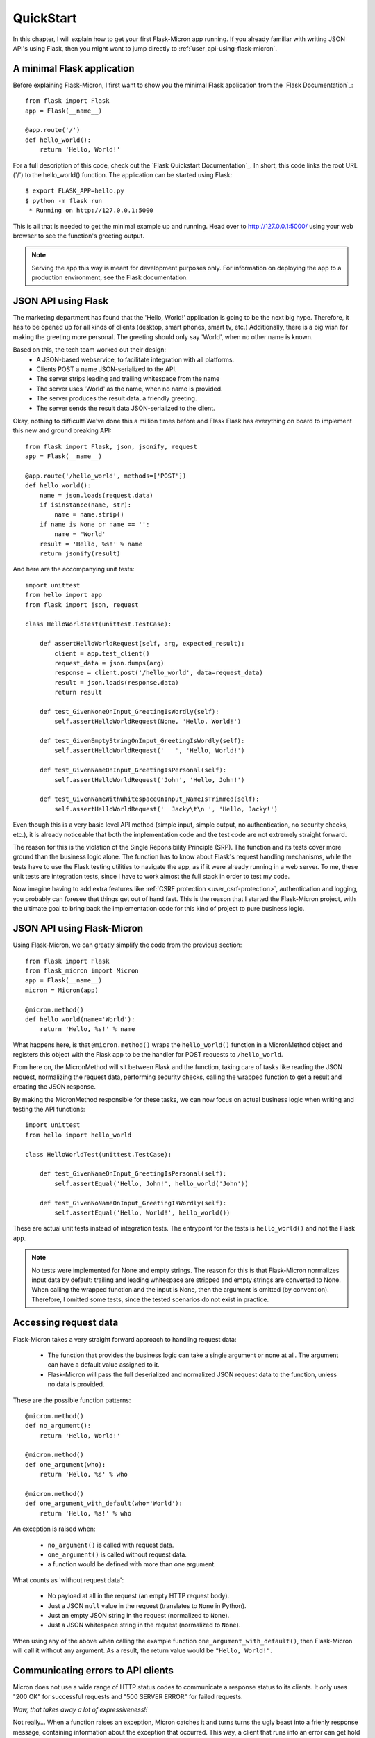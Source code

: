 .. _user_quickstart:

QuickStart
==========

In this chapter, I will explain how to get your first Flask-Micron app 
running. If you already familiar with writing JSON API's using Flask,
then you might want to jump directly to :ref:`user_api-using-flask-micron`.

.. _user_minimal-flask-app:

A minimal Flask application
---------------------------

Before explaining Flask-Micron, I first want to show you the minimal Flask
application from the `Flask Documentation`_::

    from flask import Flask
    app = Flask(__name__)

    @app.route('/')
    def hello_world():
        return 'Hello, World!'

For a full description of this code, check out the `Flask Quickstart
Documentation`_.  In short, this code links the root URL ('/') to the
hello_world() function. The application can be started using Flask::

    $ export FLASK_APP=hello.py
    $ python -m flask run
     * Running on http://127.0.0.1:5000

This is all that is needed to get the minimal example up and running.
Head over to `http://127.0.0.1:5000/ <http://127.0.0.1:5000/>`_ using your
web browser to see the function's greeting output.

.. note::

  Serving the app this way is meant for development purposes only.
  For information on deploying the app to a production environment, see
  the Flask documentation.

.. _user_api-using-flask:

JSON API using Flask
--------------------

The marketing department has found that the 'Hello, World!' application is
going to be the next big hype. Therefore, it has to be opened up for all
kinds of clients (desktop, smart phones, smart tv, etc.) Additionally, there
is a big wish for making the greeting more personal. The greeting should only
say 'World', when no other name is known.

Based on this, the tech team worked out their design:
  - A JSON-based webservice, to facilitate integration with all platforms.
  - Clients POST a name JSON-serialized to the API.
  - The server strips leading and trailing whitespace from the name 
  - The server uses 'World' as the name, when no name is provided.
  - The server produces the result data, a friendly greeting.
  - The server sends the result data JSON-serialized to the client.

Okay, nothing to difficult! We've done this a million times before and Flask
Flask has everything on board to implement this new and ground breaking API::

    from flask import Flask, json, jsonify, request
    app = Flask(__name__)

    @app.route('/hello_world', methods=['POST'])
    def hello_world():
        name = json.loads(request.data)
        if isinstance(name, str):
            name = name.strip()
        if name is None or name == '':
            name = 'World'
        result = 'Hello, %s!' % name
        return jsonify(result)

And here are the accompanying unit tests::

    import unittest
    from hello import app
    from flask import json, request

    class HelloWorldTest(unittest.TestCase):

        def assertHelloWorldRequest(self, arg, expected_result):
            client = app.test_client()
            request_data = json.dumps(arg)
            response = client.post('/hello_world', data=request_data)
            result = json.loads(response.data)
            return result

        def test_GivenNoneOnInput_GreetingIsWordly(self):
            self.assertHelloWorldRequest(None, 'Hello, World!')

        def test_GivenEmptyStringOnInput_GreetingIsWordly(self):
            self.assertHelloWorldRequest('   ', 'Hello, World!')

        def test_GivenNameOnInput_GreetingIsPersonal(self):
            self.assertHelloWorldRequest('John', 'Hello, John!')

        def test_GivenNameWithWhitespaceOnInput_NameIsTrimmed(self):
            self.assertHelloWorldRequest('  Jacky\t\n ', 'Hello, Jacky!')

Even though this is a very basic level API method (simple input, simple
output, no authentication, no security checks, etc.), it is already noticeable
that both the implementation code and the test code are not extremely
straight forward.

The reason for this is the violation of the Single Reponsibility Principle
(SRP). The function and its tests cover more ground than the business logic
alone. The function has to know about Flask's request handling mechanisms,
while the tests have to use the Flask testing utilities to navigate the app,
as if it were already running in a web server.
To me, these unit tests are integration tests, since I have to work almost
the full stack in order to test my code.

Now imagine having to add extra features like :ref:`CSRF protection
<user_csrf-protection>`, authentication and logging, you probably can foresee
that things get out of hand fast. This is the reason that I started the
Flask-Micron project, with the ultimate goal to bring back the
implementation code for this kind of project to pure business logic. 

.. _user_api-using-flask-micron:

JSON API using Flask-Micron
---------------------------

Using Flask-Micron, we can greatly simplify the code from the previous section::

    from flask import Flask
    from flask_micron import Micron
    app = Flask(__name__)
    micron = Micron(app)

    @micron.method()
    def hello_world(name='World'):
        return 'Hello, %s!' % name

What happens here, is that ``@micron.method()`` wraps the ``hello_world()``
function in a MicronMethod object and registers this object with the Flask
app to be the handler for POST requests to ``/hello_world``.

From here on, the MicronMethod will sit between Flask and the function,
taking care of tasks like reading the JSON request, normalizing the request
data, performing security checks, calling the wrapped function to get a result
and creating the JSON response.

By making the MicronMethod responsible for these tasks, we can now focus on
actual business logic when writing and testing the API functions::

    import unittest
    from hello import hello_world

    class HelloWorldTest(unittest.TestCase):

        def test_GivenNameOnInput_GreetingIsPersonal(self):
            self.assertEqual('Hello, John!', hello_world('John'))

        def test_GivenNoNameOnInput_GreetingIsWordly(self):
            self.assertEqual('Hello, World!', hello_world())

These are actual unit tests instead of integration tests. The entrypoint for
the tests is ``hello_world()`` and not the Flask ``app``.

.. note::
  No tests were implemented for None and empty strings. The reason for this
  is that Flask-Micron normalizes input data by default: trailing and leading
  whitespace are stripped and empty strings are converted to None. When
  calling the wrapped function and the input is None, then the argument is
  omitted (by convention). Therefore, I omitted some tests, since the tested
  scenarios do not exist in practice.

.. _user_accessing-request-data:

Accessing request data
----------------------

Flask-Micron takes a very straight forward approach to handling request
data:

  - The function that provides the business logic can take a single argument
    or none at all. The argument can have a default value assigned to it.
  - Flask-Micron will pass the full deserialized and normalized JSON request
    data to the function, unless no data is provided.

These are the possible function patterns::

    @micron.method()
    def no_argument():
        return 'Hello, World!'

    @micron.method()
    def one_argument(who):
        return 'Hello, %s' % who

    @micron.method()
    def one_argument_with_default(who='World'):
        return 'Hello, %s!' % who

An exception is raised when:

  - ``no_argument()`` is called with request data.
  - ``one_argument()`` is called without request data.
  - a function would be defined with more than one argument.

What counts as 'without request data':

  - No payload at all in the request (an empty HTTP request body).
  - Just a JSON ``null`` value in the request (translates to ``None`` in Python).
  - Just an empty JSON string in the request (normalized to ``None``).
  - Just a JSON whitespace string in the request (normalized to ``None``).

When using any of the above when calling the example function
``one_argument_with_default()``, then Flask-Micron will call it without
any argument. As a result, the return value would be ``"Hello, World!"``.

.. _user_communicating-errors:

Communicating errors to API clients
-----------------------------------

Micron does not use a wide range of HTTP status codes to communicate
a response status to its clients. It only uses "200 OK" for successful
requests and "500 SERVER ERROR" for failed requests.

*Wow, that takes away a lot of expressiveness!!*

Not really... When a function raises an exception, Micron catches it and turns
turns the ugly beast into a frienly response message, containing information
about the exception that occurred. This way, a client that runs into an error
can get hold of a lot more information than what can normally be communicated
through an HTTP status code alone. If you have any experience with SOAP web
services, then you might understand what inspired me.

When you want to communicate an error, then the recommended way is to derive a
specific exception class from either ``MicronClientError`` or
``MicronServerError``. Provide at least a docstring that describes the error.
Simply raise your exception and Flask-Micron will take care of the rest for
you::

  from flask_micron import MicronClientError


  class FlaskIsHalfEmpty(MicronClientError):
      """Permission denied to pessimists, please consider the
      Flask half full before continuing.
      """

  @micron.method()
  def get_flask():
      if g.user.is_pessimistic:
          raise FlaskIsHalfEmpty()
      return "Here's your half full flask, sir!"

But what if you feel the need to provide more information about the error that
occurred? We can do that! Simply pass these details to the raised exception.
You can use any data structure that can be serialized into JSON here. The
information will be included in the response::

    raise FlaskIsHalfEmpty({
        "reason": "user is a pessimist",
        "source": "the mother told us"
    })

When the flask application has debugging enabled, then the response message
will also contain a backtrace of the error that occurred::

    app = Flask(__name__)
    app.debug = True

Here's an example response message that you would see with debugging enabled::

    {
      "caused_by": "client",
      "code": "FlaskIsHalfEmpty",
      "description": "Permission denied to pessimists, please consider " + \
                     "the Flask half full before continuing.",
      "details": {
        "reason": "user is a pessimist",
        "source": "the mother told us"
      },
      "trace": [
        "File \"...\", line ..., in ...",
        "File \"...\", line ..., in ...",
        "File \"...\", line ..., in ...",
        ...
      ]
    }

As you can see, ``caused_by``, ``code`` and ``description`` are directly
derived from the exception class that was used.

*"Okay, I agree, this is kinda useful. But what about standard exceptions?"*

Those are handled too! When you raise a non-MicronError exception or when you
don't catch an exception that is raised from a client library, then
Flask-Micron will catch it and turn it into an error response. The error code
``UnhandledException`` will be used::

    raise ValueError("I don't like it")

will result in::

    {
      "caused_by": "server",
      "code": "UnhandledException",
      "description": "During execution of a Micron method, an " + \
                     "exception was raised that was not handled " + \
                     "by the service.",
      "details": {
        "error_message": "I don't like it",
        "error_type": "ValueError"
      },
      "trace": [...]
    }

.. _user_configure-behavior:

Configuring Flask-Micron behavior
---------------------------------

As explained earlier, Flask-Micron automatically performs normalization on
string values in the input data. It can for example prevent needless
authentication failures when a user accidentally types a trailing space after
the username or password::

    {
        "credentials": {
            "username": "   johndoe   ",
            "password": "Udon'tKn0wm3! "
        },
        "token": "     "
    }

is normalized to::

    {
        "credentials": {
            "username": "johndoe",
            "password": "Udon'tKn0wm3!"
        },
        "token": None
    }

Sometimes you might require different behavior. No worries! All request
processing features in Flask-Micron are written as plugins and these
support :ref:`configuration <user_plugins_configurable>`. The plugin
that takes care of normalization provides the following configuration
options:

normalize = True (default) or False
  Whether or not to apply normalization at all.

strip_strings = True (default) or False
  Whether or not leading and trailing whitespace must be stripped from
  string fields in the input data.

make_empty_strings_none = True (default) or False
  Whether or not string fields that contain an empty string must be
  normalized to None.

Flask-Micron provides a configuration mechanism to tweak plugin behavior at
the level of the ``Micron`` object and/or the level of the ``@micron.method()``.
Configuration at the ``@micron.method()`` level overrides configuration at the
``Micron`` level::

    from flask import Flask
    from flask_micron import Micron
    app = Flask(__name__)
    micron = Micron(app, normalize=False, strip_strings=False)

    @micron.method('/', normalize=True)
    def hello_world(name='World'):
        return 'Hello, %s!' % name

    @micron.method()
    def good_bye_world(name='World'):
        return 'Good bye, %s!' % name

Based on this configuration:

- Function ``hello_world()`` will get normalized input. Trailing and
  leading whitespace will not be stripped, but empty strings will be
  normalized to None.
- Function ``good_bye_world()`` will get no normalized input at all, since
  it inherits the disabled normalization from the ``Micron`` object.

For information on the possible configuration options, take a look at the
documentation for the plugins that you use.

.. _user_csrf-protection:

Cross-Site Request Forgery (CSRF) protection
--------------------------------------------

Cross-Site Request Forgery (CSRF) is a type of attack where a user is
logged into site A, then visits site B which tells the browser
"Do this bad thing on site A". Without CSRF protection, site A actually
performs the "bad thing".

For more in depth info on CSRF, take a look at:
https://www.owasp.org/index.php/Cross-Site_Request_Forgery_(CSRF)

Because it is *very, very important* to protect your API's against this kind
of attack, Flask-Micron comes bundled with a CSRF protection plugin. This
plugin is enabled by default. This is something to beware of when trying to
talk to the web service from a client. You will have to play by the rules:

  1. All responses (also error responses) generated by Flask-Micron include
     a CSRF token in the HTTP header ``X-Micron-CSRF-Token``.

  2. Clients must take this token from the response header and include it
     in the HTTP header ``X-Micron-CSRF-Token`` on their next request.
     When no token is sent to Flask-Micron or an invalid token is sent,
     the request will be denied with an error.

I can hear you think: "But how do I get a token for my first request then?"
For that purpose, Flask-Micron automatically sets up a ``/ping`` method,
which does not check for a valid CSRF token. So the simple handshake from
above can be bootstrapped by issuing a ``/ping`` request from the client,
to get hold of a first token.

If you want to implement your own bootstrapping function, or if you want to
disable the CSRF protection module (which I advise strongly against), you
can make use of the ``csrf`` plugin configuration option::

    app = Flask(__name__)
    micron = Micron(app, csrf=False)

    @micron.method()
    def hello_world():
        return 'Hello, World!'

In this example, the ``hello_world()`` function is not CSRF-protected, because
the CSRF protection module has been fully disabled in the ``Micron``
constructor. Be careful when using this method. Other functions in this API
will also be unprotected!

To disable CSRF protection for a single function, you can make use of the
``@micron.method()`` decorator configuration::

    app = Flask(__name__)
    micron = Micron(app)

    @micron.method(csrf=False)
    def give_me_a_token():
        return 'You will find your token in the headers'

    @micron.method()
    def hello_world():
        return 'Hello, World!'

In this example, the API provides the unprotected function
``give_me_a_token()``, that could be used (just like ``/ping``) for
bootstrapping the CSRF handshake cycle.

Below, a small client example that shows how one could obtain and use a
CSRF token using the `Requests`_ Python library::

    import requests

    # Start a Session, to make the Flask session cookie work.
    s = requests.Session()

    # POST to /ping and fetch a fresh CSRF token from the headers.
    r = s.post('http://localhost:5000/ping')
    csrf_token = r.headers['X-Micron-CSRF-Token']

    # POST to /hello_world, including the CSRF token in the headers.
    headers = {'X-Micron-CSRF-Token': csrf_token}
    r = s.post('http://localhost:5000/hello_world', headers=headers)

    print(r.text)

The output of this script is::

    "Hello, World!"
